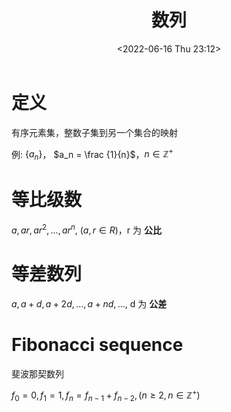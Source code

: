#+TITLE: 数列
#+DATE: <2022-06-16 Thu 23:12>
#+FILETAGS: @math

* 定义

有序元素集，整数子集到另一个集合的映射

例: \( \{a_{n}\} \)， \(a_n = \frac {1}{n}\)，\(n \in \mathbb{Z^+} \)

* 等比级数

\(a, ar, ar^2,...,ar^n\), (\(a,r \in R\))，r 为 *公比*

* 等差数列
\(a, a+d, a+2d, ... ,a+nd, ...\), d 为 *公差*

* Fibonacci sequence

斐波那契数列

\(f_0 = 0, f_1 = 1, f_n = f_{n-1} + f_{n-2}, ( n \geq 2, n \in \mathbb{Z^+} ) \)
